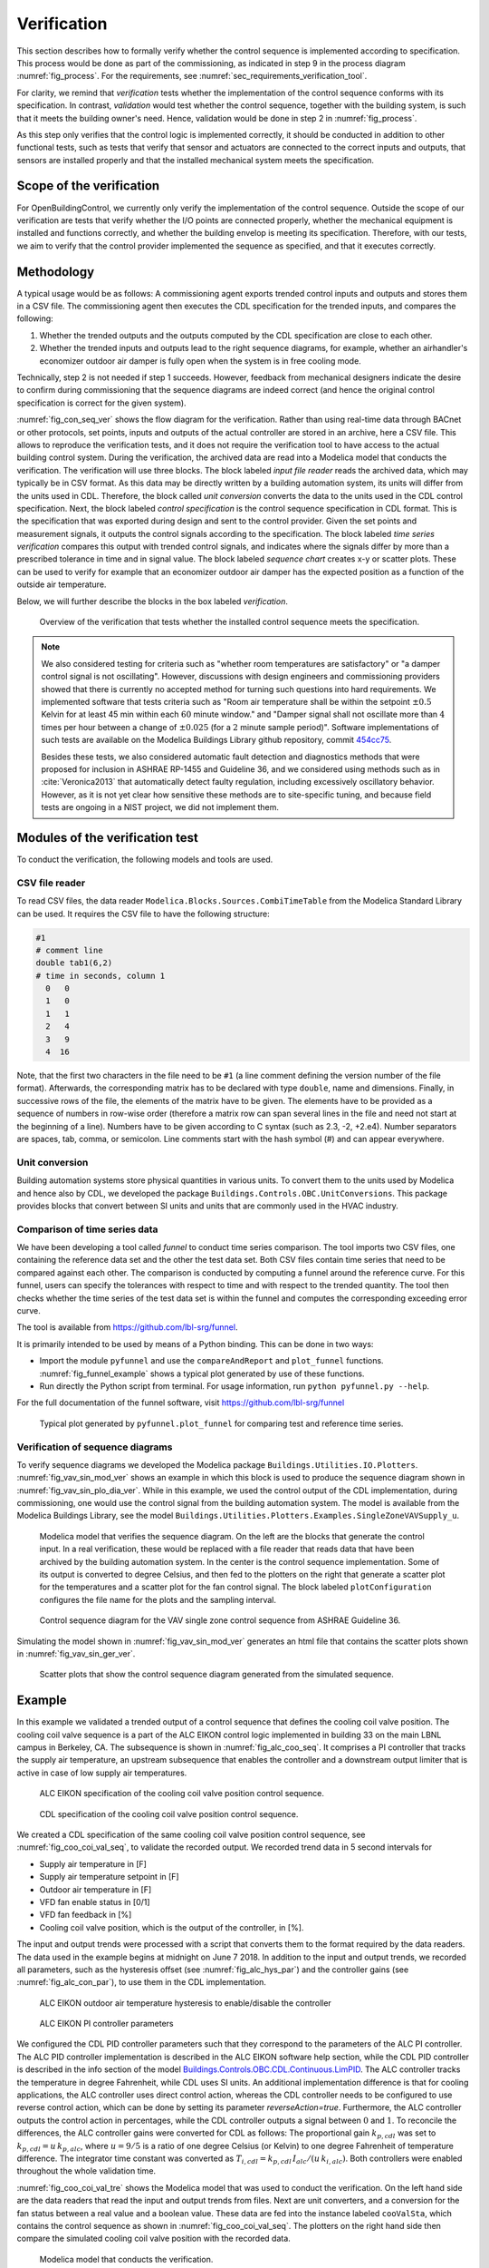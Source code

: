 .. _sec_verification:

Verification
------------

This section describes how to formally verify whether
the control sequence is implemented according to specification.
This process would be done as part
of the commissioning, as indicated in step 9 in the process diagram
:numref:`fig_process`.
For the requirements, see :numref:`sec_requirements_verification_tool`.

For clarity, we remind that *verification* tests whether the implementation
of the control sequence conforms with its specification. In contrast,
*validation* would test whether the control sequence,
together with the building system,
is such that it meets the building owner's need. Hence,
validation would be done in step 2 in :numref:`fig_process`.

As this step only verifies that the control logic is implemented correctly,
it should be conducted in addition to other functional tests,
such as tests that verify that sensor and actuators are connected to the
correct inputs and outputs, that sensors are installed properly and
that the installed mechanical system meets the specification.


Scope of the verification
^^^^^^^^^^^^^^^^^^^^^^^^^

For OpenBuildingControl, we currently only verify the implementation of the control
sequence. Outside the scope of our verification are tests
that verify whether the I/O points are connected properly,
whether the mechanical equipment is installed and functions correctly,
and whether the building envelop is meeting its specification.
Therefore, with our tests, we aim to verify that the control provider
implemented the sequence as specified, and that it executes correctly.

Methodology
^^^^^^^^^^^

A typical usage would be as follows:
A commissioning agent exports trended control inputs and outputs
and stores them in a CSV file. The commissioning agent then executes the CDL specification
for the trended inputs, and compares the following:

1. Whether the trended outputs and the outputs computed by the CDL specification
   are close to each other.
2. Whether the trended inputs and outputs lead to the right sequence diagrams,
   for example, whether an airhandler's economizer outdoor air damper is fully open when
   the system is in free cooling mode.

Technically, step 2 is not needed if step 1 succeeds. However,
feedback from mechanical designers indicate the desire to
confirm during commissioning
that the sequence diagrams are indeed correct
(and hence the original control specification is correct for the given system).

:numref:`fig_con_seq_ver` shows the flow diagram for the verification.
Rather than using real-time data through BACnet or other protocols,
set points, inputs and outputs of the actual controller
are stored in an archive, here a CSV file.
This allows to reproduce the verification tests, and it does
not require the verification tool to have access to the actual building
control system.
During the verification, the archived data are read into a Modelica
model that conducts the verification.
The verification will use three blocks.
The block labeled *input file reader* reads the archived data,
which may typically be in CSV format. As this data may be directly written
by a building automation system, its units will differ from the units
used in CDL. Therefore, the block called *unit conversion* converts
the data to the units used in the CDL control specification.
Next, the block labeled *control specification*
is the control sequence specification in CDL format.
This is the specification that was exported during design and sent
to the control provider.
Given the set points and measurement signals, it outputs the control signals
according to the specification.
The block labeled *time series verification* compares this output with
trended control signals, and indicates where the signals differ by more than
a prescribed tolerance in time and in signal value.
The block labeled *sequence chart* creates x-y or scatter plots. These
can be used to verify for example that an economizer outdoor air damper
has the expected position as a function of the outside air temperature.

Below, we will further describe the blocks in the box labeled *verification*.

.. _fig_con_seq_ver:

.. figure:: img/verification/overviewBlockDiagram.*
   :width: 700 px

   Overview of the verification that tests whether the installed
   control sequence meets the specification.


.. note:: We also considered testing for criteria such as "whether room temperatures
          are satisfactory" or "a damper control signal is not oscillating". However,
          discussions with design engineers and commissioning providers showed that
          there is currently no accepted method for turning such questions into
          hard requirements. We implemented software that tests
          criteria such as
          "Room air temperature shall be within the setpoint :math:`\pm 0.5` Kelvin
          for at least 45 min within each :math:`60` minute window." and
          "Damper signal shall not oscillate more than :math:`4` times per hour
          between a change of :math:`\pm 0.025` (for a :math:`2` minute sample period)".
          Software implementations of such tests are available on
          the Modelica Buildings Library github repository, commit
          `454cc75 <https://github.com/lbl-srg/modelica-buildings/commit/454cc7521c0303d0a3f903acdda2132cc53fe45f>`_.

          Besides these tests, we also considered automatic fault detection and diagnostics methods
          that were proposed for inclusion in ASHRAE RP-1455 and Guideline 36,
          and we considered using methods such as in :cite:`Veronica2013`
          that automatically detect
          faulty regulation, including excessively oscillatory behavior.
          However, as it is not yet clear how sensitive these methods
          are to site-specific tuning, and because field tests are ongoing in a NIST project,
          we did not implement them.


Modules of the verification test
^^^^^^^^^^^^^^^^^^^^^^^^^^^^^^^^

To conduct the verification, the following models and
tools are used.

.. _sec_ver_csv_reader:

CSV file reader
~~~~~~~~~~~~~~~

To read CSV files, the data reader ``Modelica.Blocks.Sources.CombiTimeTable``
from the Modelica Standard Library
can be used. It requires the CSV file to have the following structure:

.. code-block:: C

   #1
   # comment line
   double tab1(6,2)
   # time in seconds, column 1
     0   0
     1   0
     1   1
     2   4
     3   9
     4  16


Note, that the first two characters in the file need to be ``#1``
(a line comment defining the version number of the file format).
Afterwards, the corresponding matrix has to be declared with type
``double``, name and dimensions.
Finally, in successive rows of the file, the elements
of the matrix have to be given.
The elements have to be provided as a sequence of numbers
in row-wise order (therefore a matrix row can span several
lines in the file and need not start at the beginning of a line).
Numbers have to be given according to C syntax
(such as 2.3, -2, +2.e4). Number separators are spaces,
tab, comma, or semicolon.
Line comments start with the hash symbol (#) and can appear everywhere.


Unit conversion
~~~~~~~~~~~~~~~

Building automation systems store physical quantities in various units.
To convert them to the units used by Modelica and hence also by CDL,
we developed the package ``Buildings.Controls.OBC.UnitConversions``.
This package provides blocks that convert between SI units
and units that are commonly used in the HVAC industry.


Comparison of time series data
~~~~~~~~~~~~~~~~~~~~~~~~~~~~~~

We have been developing a tool called *funnel* to conduct time series comparison.
The tool imports two CSV files, one containing the reference data set and
the other the test data set.
Both CSV files contain time series that need to be compared against each other.
The comparison is conducted by computing a funnel around the
reference curve. For this funnel, users can specify the tolerances with respect
to time and with respect to the trended quantity. The tool then
checks whether the time series of the test data set is within the funnel and
computes the corresponding exceeding error curve.

The tool is available from
https://github.com/lbl-srg/funnel.

It is primarily intended to be used by means of a Python binding. This can be done
in two ways:

* Import the module ``pyfunnel`` and use the ``compareAndReport``
  and ``plot_funnel`` functions. :numref:`fig_funnel_example` shows a typical
  plot generated by use of these functions.
* Run directly the Python script from terminal. For usage information, run
  ``python pyfunnel.py --help``.

For the full documentation of the funnel software, visit https://github.com/lbl-srg/funnel

.. _fig_funnel_example:

.. figure:: img/verification/funnel_example.*
   :width: 800 px

   Typical plot generated by ``pyfunnel.plot_funnel`` for comparing test and reference time series.

Verification of sequence diagrams
~~~~~~~~~~~~~~~~~~~~~~~~~~~~~~~~~

To verify sequence diagrams we developed the Modelica package
``Buildings.Utilities.IO.Plotters``.
:numref:`fig_vav_sin_mod_ver` shows an example in which this block is used to produce the sequence
diagram shown in :numref:`fig_vav_sin_plo_dia_ver`. While in this example, we used the control
output of the CDL implementation, during commissioning,
one would use the control signal from the building automation system.
The model is available from the Modelica Buildings Library, see the model
``Buildings.Utilities.Plotters.Examples.SingleZoneVAVSupply_u``.

.. _fig_vav_sin_mod_ver:

.. figure:: img/verification/SingleZoneVAVSupply_u.*
   :width: 500 px

   Modelica model that verifies the sequence diagram.
   On the left are the blocks that generate the control input.
   In a real verification, these would be replaced with a file reader that
   reads data that have been archived by the building automation system.
   In the center is the control sequence implementation.
   Some of its output is converted to degree Celsius, and then fed to the
   plotters on the right that generate a scatter plot for the temperatures
   and a scatter plot for the fan control signal.
   The block labeled ``plotConfiguration`` configures
   the file name for the plots and the sampling interval.

.. _fig_vav_sin_plo_dia_ver:

.. figure:: img/verification/VAVSingleZoneTSupSet.*
   :width: 500 px

   Control sequence diagram for the VAV single zone control sequence
   from ASHRAE Guideline 36.

Simulating the model shown in :numref:`fig_vav_sin_mod_ver`
generates an html file that contains the scatter plots shown in :numref:`fig_vav_sin_ger_ver`.

.. _fig_vav_sin_ger_ver:

.. figure:: img/verification/vavSingleZoneSeq.*
   :width: 500 px

   Scatter plots that show the control sequence diagram generated from
   the simulated sequence.

.. _sec_ver_exa:

Example
^^^^^^^

In this example we validated a trended output of a control sequence that defines the cooling
coil valve position. The cooling coil valve sequence is a part of the ALC EIKON control logic
implemented in building 33 on the main LBNL campus in Berkeley, CA.
The subsequence is shown in :numref:`fig_alc_coo_seq`. It comprises a PI controller
that tracks the supply air temperature, an upstream subsequence that enables the
controller and a downstream output limiter that is active in case of low supply air temperatures.

.. _fig_alc_coo_seq:

.. figure:: img/verification/AlcEikon_CoolingControl_CHWValvePositionAndEnable.*
   :width: 800 px

   ALC EIKON specification of the cooling coil valve position control sequence.

.. _fig_coo_coi_val_seq:

.. figure:: img/verification/CoolingCoilValve.*
   :width: 800 px

   CDL specification of the cooling coil valve position control sequence.

We created a CDL specification of the same cooling coil valve position control sequence,
see :numref:`fig_coo_coi_val_seq`, to validate the recorded output.
We recorded trend data in 5 second intervals for

* Supply air temperature in [F]
* Supply air temperature setpoint in [F]
* Outdoor air temperature in [F]
* VFD fan enable status in [0/1]
* VFD fan feedback in [%]
* Cooling coil valve position, which is the output of the controller, in [%].

The input and output trends were processed with a script that converts them to the
format required by the data readers. The data used in the example begins at
midnight on June 7 2018.
In addition to the input and output trends, we recorded all parameters, such as the
hysteresis offset (see :numref:`fig_alc_hys_par`) and the controller gains
(see :numref:`fig_alc_con_par`), to use them in the CDL implementation.

.. _fig_alc_hys_par:

.. figure:: img/verification/AlcEikon_OATHysteresis.*
    :width: 300 px

    ALC EIKON outdoor air temperature hysteresis to enable/disable the controller

.. _fig_alc_con_par:

.. figure:: img/verification/AlcEikon_PIParameters.*
    :width: 500 px

    ALC EIKON PI controller parameters


We configured the CDL PID controller parameters such that they correspond to the parameters of the
ALC PI controller. The ALC PID controller implementation is described
in the ALC EIKON software help section, while the CDL PID
controller is described in the info section of the model
`Buildings.Controls.OBC.CDL.Continuous.LimPID <http://simulationresearch.lbl.gov/modelica/releases/latest/help/Buildings_Controls_OBC_CDL_Continuous.html#Buildings.Controls.OBC.CDL.Continuous.LimPID>`_.
The ALC controller tracks the temperature in
degree Fahrenheit, while CDL uses SI units.
An additional implementation difference is that for cooling applications, the ALC
controller uses direct control action, whereas the CDL controller needs to be configured to use
reverse control action, which can be done by setting its parameter `reverseAction=true`.
Furthermore, the ALC controller outputs the control action in percentages, while the CDL controller outputs
a signal between :math:`0` and :math:`1`.
To reconcile the differences, the ALC controller gains were
converted for CDL as follows:
The proportional gain :math:`k_{p,cdl}` was set to
:math:`k_{p,cdl} = u \, k_{p,alc}`, where :math:`u=9/5` is a ratio of one degree Celsius
(or Kelvin) to one degree Fahrenheit of temperature difference.
The integrator time constant was converted
as
:math:`T_{i,cdl} = k_{p,cdl} \, I_{alc}/(u \, k_{i,alc})`.
Both controllers were enabled throughout the whole validation time.

:numref:`fig_coo_coi_val_tre` shows the
Modelica model that was used to conduct the verification. On the left hand side
are the data readers that read the input and output
trends from files. Next are unit converters, and a conversion for the fan status
between a real value and a boolean value. These data are fed into the instance labeled
``cooValSta``, which contains the control sequence
as shown in :numref:`fig_coo_coi_val_seq`. The plotters on the right hand side then
compare the simulated cooling coil valve position with the recorded data.

.. _fig_coo_coi_val_tre:

.. figure:: img/verification/CoolingCoilValve_Trends.*
   :width: 800 px

   Modelica model that conducts the verification.

:numref:`fig_coo_coi`,
which was produced by the Modelica model using blocks from the
``Buildings.Utilities.Plotters`` package,
shows the trended input temperatures for the
control sequence, the trended and simulated cooling valve control signal
for the same time period, which are practically on top of each other,
and a correlation error between the
trended and simulated cooling valve control signal.

.. _fig_coo_coi:

.. figure:: img/verification/cooling_valve.*
   :width: 800 px

   Verification of the cooling valve control signal between ALC EIKON computed
   signal and simulated signal.

The difference in modeled vs. trended results is due to the following factors:

* ALC EIKON uses a discrete time step for the time integration with a user-defined
  time step length, whereas CDL uses a continuous time integrator that adjusts the time step
  based on the integration error.
* ALC EIKON uses a proprietary algorithm for the anti-windup, which differs from
  the one used in the CDL implementation.

.. _fig_coo_coi_val_fun:

.. figure:: img/verification/funnel_valve_control.*
   :width: 800 px

   Verification of the cooling valve control signal with the funnel software (error computed
   with an absolute tolerance in time of 1 s and a relative tolerance in *y* of 1%).

Despite these differences, the computed and the simulated control signals
show good agreement, which is also demonstrated
by verifying the time series with the
funnel software, whose output is shown in :numref:`fig_coo_coi_val_fun`.


Specification for automating the verification
^^^^^^^^^^^^^^^^^^^^^^^^^^^^^^^^^^^^^^^^^^^^^

The example :numref:`sec_ver_exa` describes a manual process of composing
the verification model and executing the verification process.
In this section, we provide specifications for how this process can be automated.
The automated workflow uses the same modules as in :numref:`sec_ver_exa`,
except that the unit conversion will need to be done by the tool that reads
the CSV files and sends data to the Building Automation System, and that reads
data from the Building Automation System and writes them to the CSV files.
This design decision has been done because CDL provides all required unit information,
but this is not the case in general for a building automation system.
Moreover, in the process described in this section,
the CSV files will be read directly by the Modelica simulation
environment rather than using the CSV file reader described in :numref:`sec_ver_csv_reader`.

Use cases
~~~~~~~~~

We address two use cases. Both uses cases verify conformance of the time series
generated by a control control sequence specified in CDL against the time series
of an implementation of a real controller.
For both use cases, the precondition is that one control sequence,
or several control sequences, are available in CDL.
The output will be a report that describes whether the real implementation
conforms to the CDL implementation within a user-specified error tolerance.
The difference between the two uses cases is as follows:
In scenario 1, the CDL model contains the controller that is connected to upstream
blocks that generate the control input time series.
The time series from this CDL model will be used to test the real controller.
In scenario 2, data trended from a real controller will be used to
verify the controller against the output time series of its CDL specification,
using as inputs and parameters of the CDL specification the trended time series
and parameters of the real controller.

To conduct the verification, the following three steps will be conducted:

1. Specify the test setup,
2. generate data from the real controller, and
3. produce the test results.

Next, we will describe the specifications for the two scenarios. The specifications
focus on the CDL side.
In addition, for Scenario 1, steps 5 & 6, and for Scenario 2, steps 3 & 4,
a data collection tool need to be developed that utilizes the JSON and CSV files
described below and does the following to generate the data from the real controller:

1. Identifies which objects in the building automation system match with the desired collection.
2. Shows the user a list of all objects that don’t match and a list of objects
   from the building automation system and allows for the user to manually match them.
3. Sets up the data collection.
4. Starts collecting data at the desired intervals.
5. Store the data.
6. Export the desired data in the format specified below.

.. note::

   In support of this step, work is ongoing in exporting semantic information from the CDL implementation.

.. _sec_ver_sce1:

Scenario 1: Control input prescribed in the CDL model
~~~~~~~~~~~~~~~~~~~~~~~~~~~~~~~~~~~~~~~~~~~~~~~~~~~~~

For this scenario, we verify whether a real controller produces a response similar
to the time series of a controller that is implemented in a CDL model. As control input,
the time series of the CDL model will be used.

An application of this use case is to test whether a controller complies with the
sequences specified in CDL for a given test input, either as part of verifying correct
implementation during control development, or verifying correct implementation in a Building
Automation System that allows overwriting control inputs.

For this scenario, we are given the following data:

i.   A list of CDL models, and for each model, the instance name of one control sequence
     to be tested.

ii.  Relative and absolute tolerances, either for all output variables, or optionally for
     individual output variables of the sequence.

iii. Optionally, a boolean variable in the model that we call an indicator variable.
     An indicator variable allows to indicate when to pause a test, such as during a fast transient,
     and when to resume the test, for example when the controls is expected to have reached steady-state.
     If its value is ``true``, then the output should be tested at that time instant, and if it is ``false``, the output
     must not be tested at that time instant.

For example, consider the validation test
`OBC.ASHRAE.G36_PR1.AHUs.SingleZone.VAV.SetPoints.Validation.Supply_u <https://simulationresearch.lbl.gov/modelica/releases/v6.0.0/help/Buildings_Controls_OBC_ASHRAE_G36_PR1_AHUs_SingleZone_VAV_SetPoints_Validation.html#Buildings.Controls.OBC.ASHRAE.G36_PR1.AHUs.SingleZone.VAV.SetPoints.Validation.Supply_u>`_.
To verify the sequences of its instances ``setPoiVAV`` and ``setPoiVAV1``, a specification may be

.. code-block::
   :name: sec_ver_spe_tes_set
   :caption: Specification of test setup.

   references : [
     { "model": "Buildings.Controls.OBC.ASHRAE.G36_PR1.AHUs.SingleZone.VAV.SetPoints.Validation.Supply_u",
       "sequence" : "setPoiVAV" },
     { "model": "Buildings.Controls.OBC.ASHRAE.G36_PR1.AHUs.SingleZone.VAV.SetPoints.Validation.Supply_u",
       "sequence" : "setPoiVAV1",
       "tolerances": {"atoly": 0.5, "variable": "setPoiVAV1.TSup*" },
       "indicator": "fanSta.y",
       "sampling": {"max": 60}
      }
     ],
     "tolerances": {"rtolx": 0.002, "rtoly": 0.002, "atolx": 10, "atoly": 0},
     "sampling": {"max": 120}

This specifies two tests, one for the sequence ``setPoiVAV`` and one for ``setPoiVAV1``.
The test for ``setPoiVAV`` will use the globally specified tolerances, and use
a maximum sampling rate of :math:`120` seconds.
The test for ``setPoiVAV1`` will use different tolerances on each variable that matches
the regular expression ``setPoiVAV1.TSup*``. Moreover, the test will be suspended whenever
``fanSta.y = false``, and the maximum sampling rate is :math:`60` seconds.
The tolerances ``rtolx`` and ``atolx`` are relative and absolute tolerances in the independent
variable, e.g., in time, and ``rtoly`` and ``atoly`` are relative and absolute tolerances
in the control signal.


To create test inputs and outputs, we generate CSV files. This need to be done for each
control sequence, and we will explain it only for the sequence ``setPoiVAV``.
For brevity , we call ``OBC.ASHRAE.G36_PR1.AHUs.SingleZone.VAV.SetPoints.Validation.Supply_u``
simply ``Supply_u``

The procedure is as follows:

1. Parse the model to json by running ``modelica-json`` as

   .. code-block::

      node app.js -f Buildings/Controls/OBC/ASHRAE/G36_PR1/AHUs/SingleZone/VAV/SetPoints/Validation/Supply_u.mo -o json -d test1

   This will produce ``Supply_u.json`` (file name is abbreviated) in the output directory
   ``test1``.
   See `https://github.com/lbl-srg/modelica-json <https://github.com/lbl-srg/modelica-json>`_
   for the json schema.

2. From ``Supply_u.json``, extract all I/O declarations of the instance ``setPoiVAV``
   and generate an I/O list that we will call
   ``reference_io.json``. Also, extract all public parameters of the instance ``setPoiVAV`` and store them in
   a file that we will call ``reference_parameters.json``. For this sequence, the public parameters are
   ``TSupSetMax``, ``TSupSetMin``, ``yHeaMax``, ``yMin`` and ``yCooMax``.

3. Obtain reference results by simulating ``Supply_u.mo`` to produce a CSV file ``reference.csv``
   with all inputs, outputs and the value of the indicator time series. This can be accomplished with
   the free open-source tool `OpenModelica <https://openmodelica.org>`_ by running

   .. code-block:: bash

     #~/bin/bash
     set -e
     export OPENMODELICALIBRARY=`pwd`:/usr/lib/omlibrary
     python3 simulateReference.py
     rm -f Buildings.* 2&> /dev/null

   with the file ``simulateReference.py`` being

   .. code-block:: python

      import shutil
      from OMPython import OMCSessionZMQ
      model="Buildings.Controls.OBC.ASHRAE.G36_PR1.AHUs.SingleZone.VAV.SetPoints.Validation.Supply_u"
      # Load and simulate the model
      omc = OMCSessionZMQ()
      omc.sendExpression("loadModel(Buildings)")
      omc.sendExpression("simulate({}, outputFormat=\"csv\")".format(model))
      # Copy output file
      shutil.move("{}_res.csv".format(model), "reference.csv")

4. To make a CSV file that only contains the control inputs, read ``reference_io.json`` to extract
   the names of the inputs of the sequence ``setPoiVAV`` and write these time series
   from ``reference.csv`` to a new file ``reference_input.csv``.

5. Apply the parameters from ``reference_parameters.json`` to the real controller, and run
   the real controller for the input time series in ``reference_input.csv``. Convert the units
   of the parameters and the time series as needed for the tested controller.
   Note that ``reference_io.json`` will contain the unit declarations.

6. Convert the output of the real controller to the units specified in ``reference_io.json``,
   and write the time series to a new file ``controller_output.csv``. Use the CDL output variable
   names in the header of the CSV file.

7. Produce the test results by running the funnel software
   (`https://github.com/lbl-srg/funnel <https://github.com/lbl-srg/funnel>`_)
   for each time series in ``controller_output.csv`` and in ``reference.csv``.
   Before sending the time series to the funnel software, set the value of the reference
   and the controller output to zero whenever the indicator function is zero.
   This will exclude the value from the verification.
   This will give, for each time series, output files that show where the error
   exceeds the specified tolerance.

The sequence above can be run for each test case, and the results from step 7 are to be used
to generate a test report for all tested sequences.

.. _sec_ver_sce2:

Scenario 2: Control input using trended control input
~~~~~~~~~~~~~~~~~~~~~~~~~~~~~~~~~~~~~~~~~~~~~~~~~~~~~

For this scenario, we verify whether a real controller produces a response similar to
the response of a controller that is implemented in a CDL model. As control input,
the time series trended from the real controller are used.

An applications of this use case is to test if a controller complies with the
sequences specified in CDL for already trended data.

For this scenario, we are given the following data:

i.   The CDL class name of the control sequence to be tested, in our example
     ``Buildings.Controls.OBC.ASHRAE.G36_PR1.AHUs.SingleZone.VAV.SetPoints.Supply``.

ii.  Relative and absolute tolerances, either for all output variables, or optionally for
     individual output variables of the sequence.

Therefore, a test specification looks as shown in :numref:`sec_ver_spe_tes_set_sce_2`, which is
identical to :numref:`sec_ver_spe_tes_set`, except that the elements `indicator` and `sampling`
are removed because a sequence cannot have an indicator function, and because
CDL simulators control the accuracy and hence a sampling time step is not needed.
However, an time series for an indicator function can be provided, see step 4 below.

.. code-block::
   :name: sec_ver_spe_tes_set_sce_2
   :caption: Specification of test setup.

   references : [
     { "model": "Buildings.Controls.OBC.ASHRAE.G36_PR1.AHUs.SingleZone.VAV.SetPoints.Supply" },
       "tolerances": {"atoly": 0.5, "variable": "TSup*" },
     }
   ],
   "tolerances": {"rtolx": 0.002, "rtoly": 0.002, "atolx": 10, "atoly": 0},

Note that we allow multiple entries in ``references`` to allow for testing more than one sequence.

To create test inputs and outputs, we generate again CSV files. This needs to be done for each
control sequence. Here, we only explain it for the one sequence shown in :numref:`sec_ver_spe_tes_set_sce_2`.

The procedure is as follows:

1. Produce the json file ``Supply.json`` (name abbreviated) by running ``modelica-json`` as

   .. code-block::

      node app.js -f Buildings/Controls/OBC/ASHRAE/G36_PR1/AHUs/SingleZone/VAV/SetPoints/Supply.mo -o json -d test1

2. Generate the I/O list ``reference_io.json`` and the parameter list ``reference_parameters.json``
   as in Step 2 in :numref:`sec_ver_sce1`.

3. Trend the input and output data specified in ``reference_io.json``
   from the real controller, trending as input time series whatever the controller
   receives from the actual building automation system. (However, make sure there is reasonable excitation
   of the control input.)

4. Convert the trended input time series of the real controller to the units specified in ``reference_io.json``,
   and write the converted input time series to a new file ``reference_input.csv``.
   Do the same for the trended output time series of the real controller and store them in the new file
   ``controller_output.csv``.

   Optionally, also store one or several indicator time series in ``indicator.csv``, with the header
   of each time series being the name of the
   control output variable whose verification should be suspended whenever the indicator time series is ``0``
   at that time instant.

5. Convert the parameter values for ``TSupSetMax``, ``TSupSetMin``, ``yHeaMax``, ``yMin`` and ``yCooMax``
   to the units specified in ``reference_parameters.json`` and store them in a text file ``reference_parameters.txt``.
   For our example, suppose this file is

   .. code-block::

      TSupSetMax=303.15
      TSupSetMin=289.15
      yHeaMax=0.7
      yMin=0.3
      yCooMax=1

6. Simulate the sequence specified in the class definition ``Supply.mo``, using the parameter values
   from ``reference_parameters.txt`` and the input time series from ``reference_input.csv``.

   This can be accomplished with
   the free open-source tool `OpenModelica <https://openmodelica.org>`_ by running

   .. code-block:: bash

      #~/bin/bash
      set -e
      export OPENMODELICALIBRARY=`pwd`:/usr/lib/omlibrary
      python3 -i simulateCDL.py
      rm -f Buildings.* 2&> /dev/null

   with the file ``simulateCDL.py`` being

   .. code-block:: python

      import shutil
      import os
      from OMPython import OMCSessionZMQ

      model="Buildings.Controls.OBC.ASHRAE.G36_PR1.AHUs.SingleZone.VAV.SetPoints.Supply"
      parameters="(TSupSetMax=303.15, TSupSetMin=289.15, yHeaMax=0.7, yMin=0.3, yCooMax=1)"
      omc = OMCSessionZMQ()
      omc.sendExpression("loadModel(Buildings)")
      omc.sendExpression("simulate({}, startTime=0, stopTime=3600, simflags=\"-csvInput reference_input.csv\", outputFormat=\"csv\")".format(model))
      shutil.move("{}_res.csv".format(model), "reference.csv")

   and the CSV file

   .. code-block::

      time, uHea, uCoo, TZonSet, TZon, TOut, uFan
      0, 1, 1, 293.15, 293.15, 283.15, 0
      3600, 1, 1, 293.15, 293.15, 283.15, 0


   This will produce the CSV file ``reference.csv`` that contains all control input and outputs.

   **Note: This currently does not work, see https://trac.openmodelica.org/OpenModelica/ticket/5890 for
   the ticket. As a work-around, JModelica could be used.**

7. Produce the test results as in Step 7 in :numref:`sec_ver_sce1`.

The sequence above can be run for each test case, and the results from step 7 are to be used
to generate a test report for all tested sequences.

.. note::

   For the scenario described in :numref:`sec_ver_sce2`,
   there is no indicator function. If the test of funnel should be suspended
   for certain time periods, then simply multiply the time series by 0 for these time periods
   before sending them to the funnel software.
